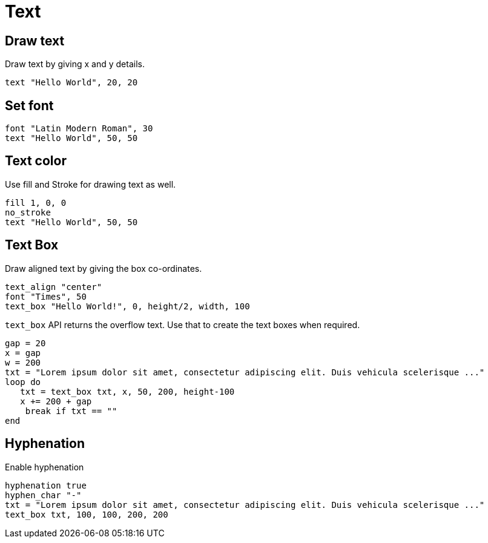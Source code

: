 = Text

== Draw text

Draw text by giving x and y details.

[source,crystal]
----
text "Hello World", 20, 20
----

== Set font

[source,crystal]
----
font "Latin Modern Roman", 30
text "Hello World", 50, 50
----

== Text color

Use fill and Stroke for drawing text as well.

[source,crystal]
----
fill 1, 0, 0
no_stroke
text "Hello World", 50, 50
----

== Text Box

Draw aligned text by giving the box co-ordinates.

[source,crystal]
----
text_align "center"
font "Times", 50
text_box "Hello World!", 0, height/2, width, 100
----

`text_box` API returns the overflow text. Use that to create the text boxes when required.

[source,crystal]
----
gap = 20
x = gap
w = 200
txt = "Lorem ipsum dolor sit amet, consectetur adipiscing elit. Duis vehicula scelerisque ..."
loop do
   txt = text_box txt, x, 50, 200, height-100
   x += 200 + gap
    break if txt == ""
end
----

== Hyphenation

Enable hyphenation

[source,crystal]
----
hyphenation true
hyphen_char "-"
txt = "Lorem ipsum dolor sit amet, consectetur adipiscing elit. Duis vehicula scelerisque ..."
text_box txt, 100, 100, 200, 200
----
